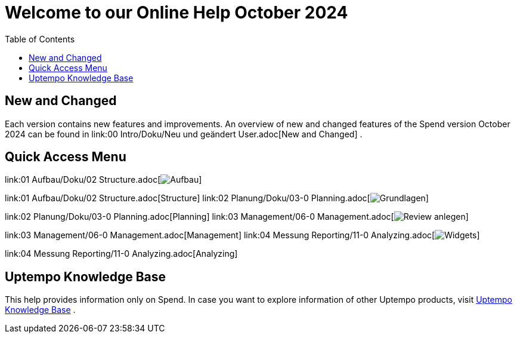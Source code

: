 = Welcome to our Online Help October 2024
:toc:
:icons: font

== New and Changed

Each version contains new features and improvements. An overview of new and changed features of the Spend
version October 2024
can be found in link:00 Intro/Doku/Neu und geändert User.adoc[New and Changed]  .

== Quick Access Menu

link:01 Aufbau/Doku/02 Structure.adoc[image:Resources/Images/Aufbau.png[]]

link:01 Aufbau/Doku/02 Structure.adoc[Structure] link:02 Planung/Doku/03-0 Planning.adoc[image:Resources/Images/Grundlagen.png[]]

link:02 Planung/Doku/03-0 Planning.adoc[Planning] link:03 Management/06-0 Management.adoc[image:Resources/Images/Review-anlegen.png[]]

link:03 Management/06-0 Management.adoc[Management] link:04 Messung Reporting/11-0 Analyzing.adoc[image:Resources/Images/Widgets.png[]]

link:04 Messung Reporting/11-0 Analyzing.adoc[Analyzing]

== Uptempo Knowledge Base

This help provides information only on Spend. In case you want to explore information of other Uptempo products, visit link:https://knowledge.uptempo.io/doc/BM_Uptempo_en_109900000000/Content/Home.htm[Uptempo Knowledge Base]  .